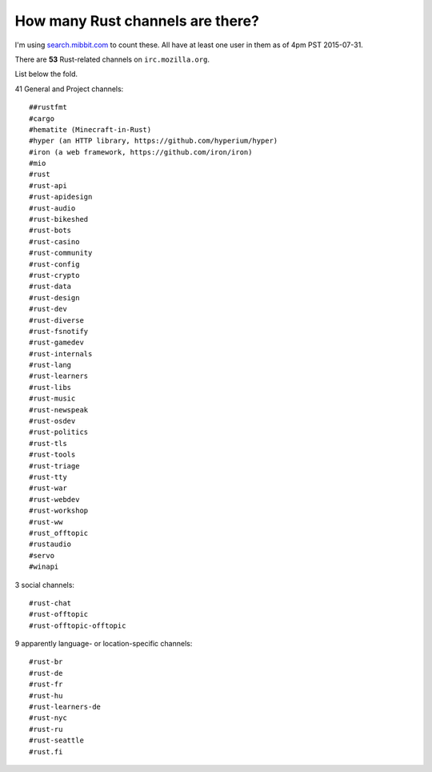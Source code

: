 How many Rust channels are there?
=================================

I'm using `search.mibbit.com <https://search.mibbit.com/search/%23rust>`_ to
count these. All have at least one user in them as of 4pm PST 2015-07-31. 

There are **53** Rust-related channels on ``irc.mozilla.org``.

List below the fold. 

.. more::

41 General and Project channels::

    ##rustfmt
    #cargo
    #hematite (Minecraft-in-Rust)
    #hyper (an HTTP library, https://github.com/hyperium/hyper)
    #iron (a web framework, https://github.com/iron/iron)
    #mio
    #rust
    #rust-api
    #rust-apidesign
    #rust-audio
    #rust-bikeshed
    #rust-bots
    #rust-casino
    #rust-community
    #rust-config
    #rust-crypto
    #rust-data
    #rust-design
    #rust-dev
    #rust-diverse
    #rust-fsnotify
    #rust-gamedev
    #rust-internals
    #rust-lang
    #rust-learners
    #rust-libs
    #rust-music
    #rust-newspeak
    #rust-osdev
    #rust-politics
    #rust-tls
    #rust-tools
    #rust-triage
    #rust-tty
    #rust-war
    #rust-webdev
    #rust-workshop
    #rust-ww
    #rust_offtopic
    #rustaudio
    #servo
    #winapi

3 social channels::

    #rust-chat
    #rust-offtopic
    #rust-offtopic-offtopic

9 apparently language- or location-specific channels::


    #rust-br
    #rust-de
    #rust-fr
    #rust-hu
    #rust-learners-de
    #rust-nyc
    #rust-ru
    #rust-seattle
    #rust.fi

    
.. author:: default
.. categories:: none
.. tags:: rustinfra
.. comments::

